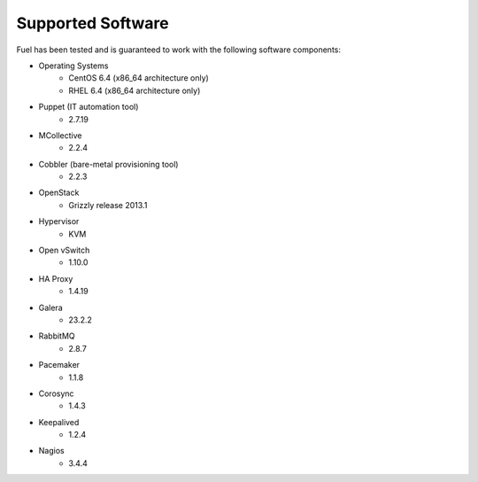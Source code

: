 Supported Software
------------------

Fuel has been tested and is guaranteed to work with the following software components:

* Operating Systems
    * CentOS 6.4 (x86_64 architecture only)
    * RHEL 6.4 (x86_64 architecture only)

* Puppet (IT automation tool) 
    * 2.7.19

* MCollective
    * 2.2.4

* Cobbler (bare-metal provisioning tool)
    * 2.2.3

* OpenStack
    * Grizzly release 2013.1

* Hypervisor
    * KVM

* Open vSwitch
    * 1.10.0

* HA Proxy
    * 1.4.19

* Galera
    * 23.2.2

* RabbitMQ
    * 2.8.7

* Pacemaker
    * 1.1.8

* Corosync
    * 1.4.3

* Keepalived
    * 1.2.4

* Nagios
    * 3.4.4

